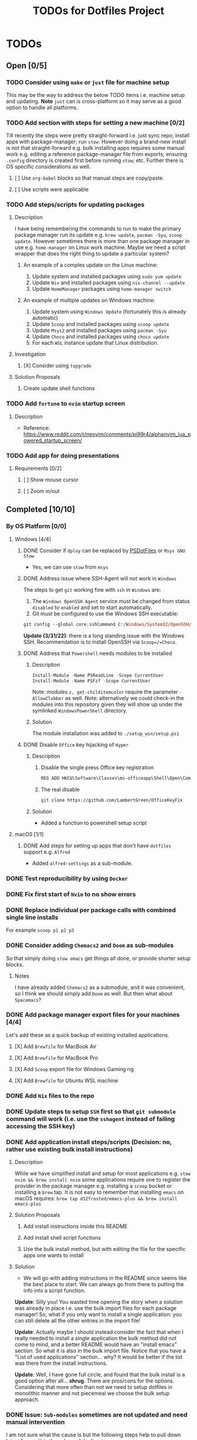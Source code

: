 #+title: TODOs for Dotfiles Project

* TODOs
** Open [0/5]
*** TODO Consider using =make= or =just= file for machine setup
This may be the way to address the below TODO items i.e. machine setup and updating.
*Note* =just= can is cross-platform so it may serve as a good option to handle all platforms.
*** TODO Add section with steps for setting a new machine [0/2]
Till recently the steps were pretty straight-forward i.e. just sync repo; install apps with package-manager; run =stow=. However doing a brand-new install is not that straight-forward e.g. bulk installing apps requires some manual work e.g. editing a reference package-manager file from exports; ensuring ~.config~ directory is created first before running =stow=; etc.  Further there is OS specific considerations as well.

**** [ ] Use =org-babel= blocks so that manual steps are copy/paste.
**** [ ] Use scripts were applicable
*** TODO Add steps/scripts for updating packages
**** Description
I have being remembering the commands to run to make the primary package manager run its update e.g. ~brew update~, ~pacman -Syu~, ~scoop update~.  However sometimes there is more than one package manager in use e.g. ~home-manager~ on Linux work machine.  Maybe we need a script wrapper that does the right thing to update a particular system?

***** An example of a complex update on the Linux machine:
1. Update system and installed packages using ~sudo yum update~
2. Update =Nix= and installed packages using ~nix-channel --update~
3. Update =HomeManager= packages using ~home-manager switch~

***** An example of multiple updates on Windows machine:
1. Update system using =Windows Update= (fortunately this is already automatic)
2. Update =Scoop= and installed packages using ~scoop update~
3. Update =Msys2= and installed packages using ~pacman -Syu~
4. Update =Choco= and installed packages using ~choco update~
5. For each =WSL= instance update that Linux distribution.
**** Investigation
***** [X] Consider using =topgrade=
CLOSED: [2023-02-02 Thu 13:05]
**** Solution Proposals
***** Create update shell functions
*** TODO Add =fortune= to =nvim= startup screen
**** Description
+ Reference: https://www.reddit.com/r/neovim/comments/pj99r4/alphanvim_lua_powered_startup_screen/

*** TODO Add app for doing presentations
**** Requirements [0/2]
***** [ ] Show mouse cursor
***** [ ] Zoom in/out

** Completed [10/10]
*** By OS Platform [0/0]
**** Windows [4/4]
***** DONE Consider if =dploy= can be replaced by [[https://github.com/ralish/PSDotFiles][PSDotFiles]] or =Msys GNU Stow=
CLOSED: [2023-05-22 Mon 22:27]
+ Yes, we can use =stow= from =msys=
***** DONE Address issue where SSH-Agent will not work in =Windows=
CLOSED: [2023-05-22 Mon 22:32]
The steps to get =git= working fine with =ssh= in =Windows= are:
1. The ~Windows OpenSSH Agent~ service must be changed from status ~disabled~ to ~enabled~ and set to start automatically.
2. Git must be configured to use the Windows SSH executable:
#+begin_src ps
git config --global core.sshCommand C:/Windows/System32/OpenSSH/ssh.exe
#+end_src

*Update (3/31/22)*: there is a long standing issue with the Windows SSH. Recommendation is to install OpenSSH via =Scoop=/=Choco=.
***** DONE Address that =Powershell= needs modules to be installed
CLOSED: [2023-05-22 Mon 22:38]
****** Description
#+begin_src powershell
Install-Module -Name PSReadLine -Scope CurrentUser
Install-Module -Name PSFzf -Scope CurrentUser
#+end_src
Note: modules ~z, get-childitemcolor~ require the parameter ~-AllowClobber~ as well.
Note: alternatively we could check-in the modules into this repository given they will show up under the symlinked =WindowsPowerShell= directory.
****** Solution
The module installation was added to ~./setup_win/setup.ps1~
***** DONE Disable =Office= key hijacking of =Hyper=
CLOSED: [2023-05-22 Mon 23:02]
****** Description
******* Disable the single press Office key registration
#+begin_src bat
REG ADD HKCU\Software\Classes\ms-officeapp\Shell\Open\Command /t REG_SZ /d rundll32
#+end_src

******* The real disable
#+begin_src sh
git clone https://github.com/LambertGreen/OfficeKeyFix
#+end_src
****** Solution
+ Added a function to powershell setup script

**** macOS [1/1]
***** DONE Add steps for setting up apps that don't have =dotfiles= support e.g. =Alfred=
CLOSED: [2023-05-22 Mon 21:05]
+ Added ~alfred-settings~ as a sub-module.
*** DONE Test reproducibility by using =Docker=
CLOSED: [2021-06-02 Wed 16:05]
*** DONE Fix first start of =Nvim= to no show errors
CLOSED: [2021-06-02 Wed 21:33]
*** DONE Replace individual per package calls with combined single line installs
CLOSED: [2022-03-29 Tue 16:52]
For example ~scoop p1 p2 p3~
*** DONE Consider adding =Chemacs2= and =Doom= as sub-modules
CLOSED: [2021-12-14 Tue 20:08]
So that simply doing ~stow emacs~ get things all done, or provide shorter setup blocks.

**** Notes
I have already added =Chemacs2= as a submodule, and it was convenient, so I think we should simply add =Doom= as well. But then what about =Spacemacs=?

*** DONE Add package manager export files for your machines [4/4]
CLOSED: [2021-12-14 Tue 20:08]
   Let's add these as a quick backup of existing installed applications.
**** [X] Add =Brewfile= for MacBook Air
CLOSED: [2021-12-14 Tue 20:08]
**** [X] Add =Brewfile= for MacBook Pro
CLOSED: [2021-12-14 Tue 20:08]
**** [X] Add =Scoop= export file for Windows Gaming rig
CLOSED: [2021-12-14 Tue 20:08]
**** [X] Add =Brewfile= for Ubuntu WSL machine
CLOSED: [2021-12-14 Tue 20:08]
*** DONE Add =Nix= files to the repo
CLOSED: [2022-08-17 Wed 11:32]
*** DONE Update steps to setup =SSH= first so that ~git submodule~ command will work (i.e. use the =sshagent= instead of failing accessing the SSH key)
CLOSED: [2023-05-22 Mon 15:53]
*** DONE Add application install steps/scripts (Decision: no, rather use existing bulk install instructions)
CLOSED: [2023-06-05 Mon 12:19]
**** Description
While we have simplified install and setup for most applications e.g. ~stow nvim && brew install nvim~ some applications require one to register the provider in the package manager e.g. installing a =scoop= bucket or installing a =brew= tap. It is not easy to remember that installing =emacs= on macOS requires: ~brew tap d12frosted/emacs-plus && brew install emacs-plus~
**** Solution Proposals
***** Add install instructions inside this README
***** Add install shell script functions
***** Use the bulk install method, but with editing the file for the specific apps one wants to install
**** Solution
+ We will go with adding instructions in the README since seems like the best place to start. We can always go from there to putting the info into a script function.

*Update*: Silly you!  You wasted time opening the story when a solution was already in place i.e. use the bulk import files for each package manager! So, what if you only want to install a single application: you can still delete all the other entries in the import file!

*Update*: Actually maybe I should instead consider the fact that when I really needed to install a single application the bulk method did not come to mind, and a better README would have an "install emacs" section.  So what it is also in the bulk import file.  Notice that you have a "List of used applications" section... why? It would be better if the list was there from the install instructions.

*Update*: Well, I have gone full circle, and found that the bulk install is a good option after all... *shrug*. There are pros/cons for the options. Considering that more often than not we need to setup dotfiles in monolithic manner and not piecemeal we choose the bulk setup approach.
*** DONE Issue: =Sub-modules= sometimes are not updated and need manual intervention
CLOSED: [2023-07-10 Mon 12:13]
I am not sure what the cause is but the following steps help to pull down latest from within the sub-module directory:
#+begin_src sh
git reset --hard HEAD
git pull
#+end_src

*** DONE Issue: If ~.config~ directory does not exist then first stow of package under ~.config~ will make ~.config~ a symlink
CLOSED: [2023-07-10 Mon 12:27]
**** Description
The issue does not occur if there is an existing ~.config~ directory
**** Solution
+ First ensure an existing ~.config~ directory exists, before running the =stow= command.
+ We need to add information in this document with the setup steps for a new machine.
